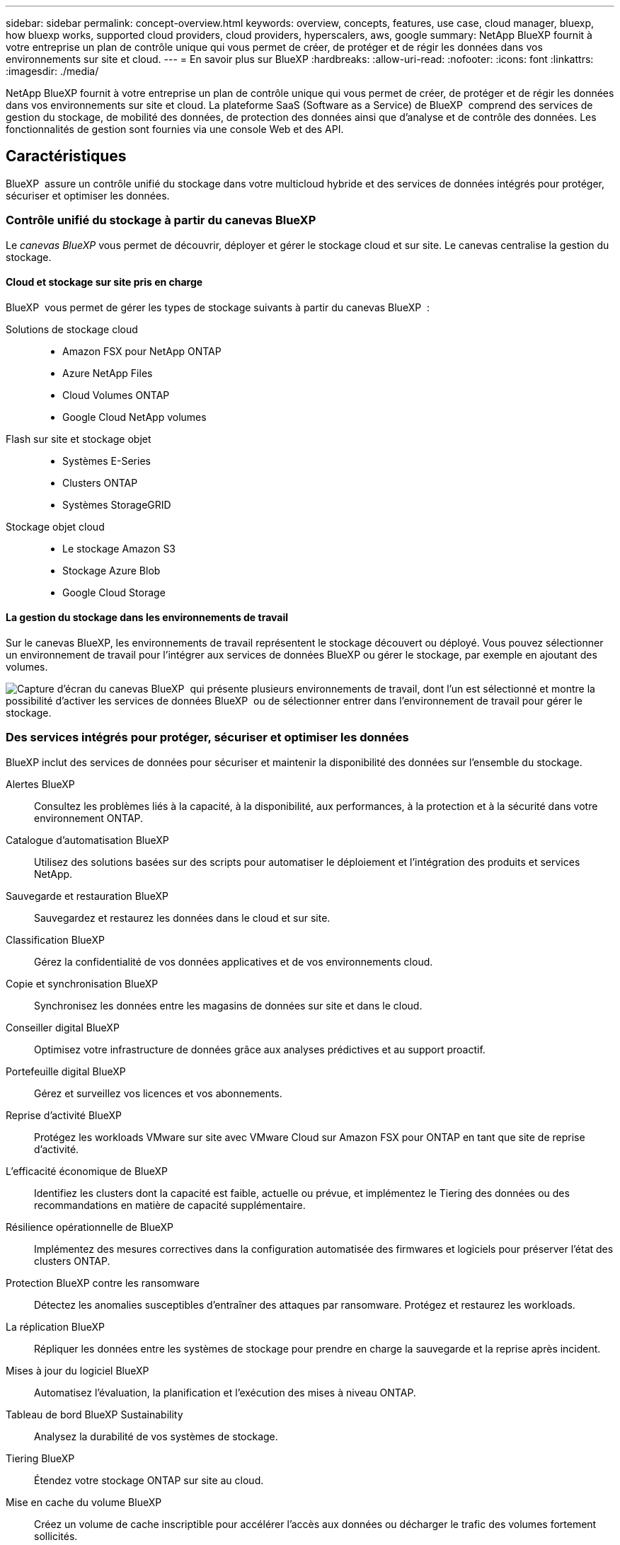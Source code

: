---
sidebar: sidebar 
permalink: concept-overview.html 
keywords: overview, concepts, features, use case, cloud manager, bluexp, how bluexp works, supported cloud providers, cloud providers, hyperscalers, aws, google 
summary: NetApp BlueXP fournit à votre entreprise un plan de contrôle unique qui vous permet de créer, de protéger et de régir les données dans vos environnements sur site et cloud. 
---
= En savoir plus sur BlueXP
:hardbreaks:
:allow-uri-read: 
:nofooter: 
:icons: font
:linkattrs: 
:imagesdir: ./media/


[role="lead"]
NetApp BlueXP fournit à votre entreprise un plan de contrôle unique qui vous permet de créer, de protéger et de régir les données dans vos environnements sur site et cloud. La plateforme SaaS (Software as a Service) de BlueXP  comprend des services de gestion du stockage, de mobilité des données, de protection des données ainsi que d'analyse et de contrôle des données. Les fonctionnalités de gestion sont fournies via une console Web et des API.



== Caractéristiques

BlueXP  assure un contrôle unifié du stockage dans votre multicloud hybride et des services de données intégrés pour protéger, sécuriser et optimiser les données.



=== Contrôle unifié du stockage à partir du canevas BlueXP 

Le _canevas BlueXP_ vous permet de découvrir, déployer et gérer le stockage cloud et sur site. Le canevas centralise la gestion du stockage.



==== Cloud et stockage sur site pris en charge

BlueXP  vous permet de gérer les types de stockage suivants à partir du canevas BlueXP  :

Solutions de stockage cloud::
+
--
* Amazon FSX pour NetApp ONTAP
* Azure NetApp Files
* Cloud Volumes ONTAP
* Google Cloud NetApp volumes


--
Flash sur site et stockage objet::
+
--
* Systèmes E-Series
* Clusters ONTAP
* Systèmes StorageGRID


--
Stockage objet cloud::
+
--
* Le stockage Amazon S3
* Stockage Azure Blob
* Google Cloud Storage


--




==== La gestion du stockage dans les environnements de travail

Sur le canevas BlueXP, les environnements de travail représentent le stockage découvert ou déployé. Vous pouvez sélectionner un environnement de travail pour l'intégrer aux services de données BlueXP ou gérer le stockage, par exemple en ajoutant des volumes.

image:screenshot-canvas.png["Capture d'écran du canevas BlueXP  qui présente plusieurs environnements de travail, dont l'un est sélectionné et montre la possibilité d'activer les services de données BlueXP  ou de sélectionner entrer dans l'environnement de travail pour gérer le stockage."]



=== Des services intégrés pour protéger, sécuriser et optimiser les données

BlueXP inclut des services de données pour sécuriser et maintenir la disponibilité des données sur l'ensemble du stockage.

Alertes BlueXP:: Consultez les problèmes liés à la capacité, à la disponibilité, aux performances, à la protection et à la sécurité dans votre environnement ONTAP.
Catalogue d'automatisation BlueXP:: Utilisez des solutions basées sur des scripts pour automatiser le déploiement et l'intégration des produits et services NetApp.
Sauvegarde et restauration BlueXP:: Sauvegardez et restaurez les données dans le cloud et sur site.
Classification BlueXP:: Gérez la confidentialité de vos données applicatives et de vos environnements cloud.
Copie et synchronisation BlueXP:: Synchronisez les données entre les magasins de données sur site et dans le cloud.
Conseiller digital BlueXP:: Optimisez votre infrastructure de données grâce aux analyses prédictives et au support proactif.
Portefeuille digital BlueXP:: Gérez et surveillez vos licences et vos abonnements.
Reprise d'activité BlueXP:: Protégez les workloads VMware sur site avec VMware Cloud sur Amazon FSX pour ONTAP en tant que site de reprise d'activité.
L'efficacité économique de BlueXP:: Identifiez les clusters dont la capacité est faible, actuelle ou prévue, et implémentez le Tiering des données ou des recommandations en matière de capacité supplémentaire.
Résilience opérationnelle de BlueXP:: Implémentez des mesures correctives dans la configuration automatisée des firmwares et logiciels pour préserver l'état des clusters ONTAP.
Protection BlueXP contre les ransomware:: Détectez les anomalies susceptibles d'entraîner des attaques par ransomware. Protégez et restaurez les workloads.
La réplication BlueXP:: Répliquer les données entre les systèmes de stockage pour prendre en charge la sauvegarde et la reprise après incident.
Mises à jour du logiciel BlueXP:: Automatisez l'évaluation, la planification et l'exécution des mises à niveau ONTAP.
Tableau de bord BlueXP Sustainability:: Analysez la durabilité de vos systèmes de stockage.
Tiering BlueXP:: Étendez votre stockage ONTAP sur site au cloud.
Mise en cache du volume BlueXP:: Créez un volume de cache inscriptible pour accélérer l'accès aux données ou décharger le trafic des volumes fortement sollicités.
Usine de workloads BlueXP:: Concevez, configurez et exploitez des workloads stratégiques avec Amazon FSX pour NetApp ONTAP.


https://www.netapp.com/bluexp/["En savoir plus sur BlueXP  et les services de données disponibles"^]



== Fournisseurs cloud pris en charge

BlueXP vous permet de gérer le stockage cloud et d'utiliser les services cloud dans Amazon Web Services, Microsoft Azure et Google Cloud.



== Le coût

Le prix de BlueXP dépend des services que vous utilisez. https://bluexp.netapp.com/pricing["En savoir plus sur les tarifs BlueXP"^]



== Fonctionnement de BlueXP

BlueXP  comprend une console Web fournie via la couche SaaS, un système de gestion des ressources et des accès, des connecteurs qui gèrent les environnements de travail et activent les services cloud BlueXP , ainsi que différents modes de déploiement pour répondre à vos besoins métier.



=== Services à la demande

BlueXP  est accessible via https://console.bluexp.netapp.com["console web"^] les API et. Cette expérience SaaS vous permet d'accéder automatiquement aux dernières fonctionnalités dès leur sortie et de basculer facilement entre vos organisations, projets et connecteurs BlueXP .



=== Gestion des identités et des accès BlueXP 

Le modèle de gestion des accès et des identités BlueXP  offre une gestion granulaire des ressources et des autorisations :

* Une _organisation_ de haut niveau vous permet de gérer l'accès à vos différents _projets_
* _Dossiers_ vous permet de regrouper des projets associés
* La gestion des ressources vous permet d'associer une ressource à un ou plusieurs dossiers ou projets
* La gestion des accès vous permet d'attribuer un rôle aux membres à différents niveaux de la hiérarchie de l'organisation


BlueXP IAM est pris en charge en mode standard ou restreint. Si vous utilisez BlueXP en mode privé, vous utilisez un compte BlueXP pour gérer les espaces de travail, les utilisateurs et les ressources.

* link:concept-identity-and-access-management.html["En savoir plus sur BlueXP  IAM"]




=== Connecteurs

Vous n'avez pas besoin d'un connecteur pour démarrer avec BlueXP, mais vous devez créer un connecteur pour déverrouiller toutes les fonctionnalités et tous les services BlueXP. Un connecteur vous permet de gérer les ressources et les processus dans vos environnements sur site et cloud. Il est nécessaire pour gérer les environnements de travail (par exemple, Cloud Volumes ONTAP) et utiliser de nombreux services BlueXP .

link:concept-connectors.html["En savoir plus sur les connecteurs"].



=== Modes de déploiement

BlueXP  propose trois modes de déploiement. _Standard mode_ exploite la couche SaaS (Software as a Service) de BlueXP  pour fournir des fonctionnalités complètes. Si votre environnement comporte des restrictions de sécurité et de connectivité, _mode restreint_ et _mode privé_ limitent la connectivité sortante à la couche SaaS BlueXP .

link:concept-modes.html["En savoir plus sur les modes de déploiement BlueXP"].



== Certification SOC 2 Type 2

Un cabinet d'expertise comptable et d'auditeur de services indépendant a examiné BlueXP et a affirmé que BlueXP avait obtenu les rapports SOC 2 Type 2 sur la base des critères applicables des services de confiance.

https://www.netapp.com/company/trust-center/compliance/soc-2/["Consultez les rapports SOC 2 de NetApp"^]
